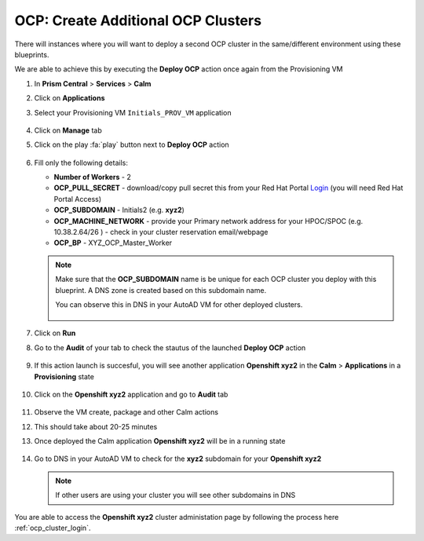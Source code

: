 .. _ocp_vms_2:

-----------------------------------
OCP: Create Additional OCP Clusters
-----------------------------------

There will instances where you will want to deploy a second OCP cluster in the same/different environment using these blueprints.

We are able to achieve this by executing the **Deploy OCP** action once again from the Provisioning VM


#. In **Prism Central** > **Services** > **Calm**
 
#. Click on **Applications**

#. Select your Provisioning VM ``Initials_PROV_VM`` application
 
   .. figure:: images/prov_vm_app.png
   
#. Click on **Manage** tab 

#. Click on the play :fa:`play` button next to **Deploy OCP** action

   .. figure:: images/ocp_deployocp_action.png

#. Fill only the following details:

   - **Number of Workers** - 2
   - **OCP_PULL_SECRET** - download/copy pull secret this from your Red Hat Portal `Login <https://console.redhat.com/openshift/install/pull-secret>`_ (you will need Red Hat Portal Access)
   - **OCP_SUBDOMAIN** - Initials2 (e.g. **xyz2**) 
   - **OCP_MACHINE_NETWORK** - provide your Primary network address for your HPOC/SPOC (e.g. 10.38.2.64/26 ) - check in your cluster reservation email/webpage
   - **OCP_BP** - XYZ_OCP_Master_Worker
   
   .. note::

    Make sure that the **OCP_SUBDOMAIN** name is be unique for each OCP cluster you deploy with this blueprint. A DNS zone is created based on this subdomain name. 

    You can observe this in DNS in your AutoAD VM for other deployed clusters.

    .. figure:: images/ocp_xyz1_cluster_dns.png

   .. figure:: images/ocp_deploy_task_runtime_variables_2.png

#. Click on **Run**

#. Go to the **Audit** of your tab to check the stautus of the launched **Deploy OCP** action

   .. figure:: images/ocp_provvm_deploy_audit.png

#. If this action launch is succesful, you will see another application **Openshift xyz2** in the **Calm** > **Applications** in a **Provisioning** state
 
   .. figure:: images/ocp_app_provisioning.png

#. Click on the **Openshift xyz2** application and go to **Audit** tab

   .. figure:: images/ocp_deploy_audit_2.png

#. Observe the VM create, package and other Calm actions 

#. This should take about 20-25 minutes

#. Once deployed the Calm application **Openshift xyz2** will be in a running state

   .. figure:: images/ocp_prov_vm_audit_success_2.png

#. Go to DNS in your AutoAD VM to check for the **xyz2** subdomain for your **Openshift xyz2**

   .. figure:: images/ocp_xyz2_cluster_dns.png
   
   .. note::
     
     If other users are using your cluster you will see other subdomains in DNS

You are able to access the **Openshift xyz2** cluster administation page by following the process here :ref:`ocp_cluster_login`.